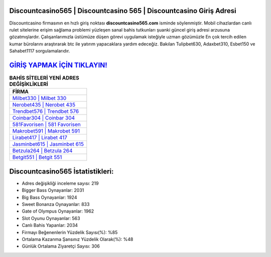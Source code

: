 ﻿Discountcasino565 | Discountcasino 565 | Discountcasino Giriş Adresi
===================================

.. image:: images/discountcasino-giris.jpg
   :width: 600
   
Discountcasino firmasının en hızlı giriş noktası **discountcasino565.com** isminde söylenmiştir. Mobil cihazlardan canlı rulet sitelerine erişim sağlama problemi yüzleşen sanal bahis tutkunları şuanki güncel giriş adresi arzusuna gözatmışlardır. Çalışanlarımızla üstümüze düşen görevi uygulamak isteğiyle uzman gözümüzle En çok tercih edilen kumar bürolarını araştırarak btc ile yatırım yapacaklara yardım edeceğiz. Bakılan Tulipbet630, Adaxbet310, Esbet150 ve Sahabet1117 sorgulamalarıdır.

`GİRİŞ YAPMAK İÇİN TIKLAYIN! <https://cutt.ly/QwVVg2Vk>`_
==============

.. list-table:: **BAHİS SİTELERİ YENİ ADRES DEĞİŞİKLİKLERİ**
   :widths: 100
   :header-rows: 1

   * - FİRMA
   * - `Milbet330 | Milbet 330 <milbet330-milbet-330-milbet-giris-adresi.html>`_
   * - `Nerobet435 | Nerobet 435 <nerobet435-nerobet-435-nerobet-giris-adresi.html>`_
   * - `Trendbet576 | Trendbet 576 <trendbet576-trendbet-576-trendbet-giris-adresi.html>`_	 
   * - `Coinbar304 | Coinbar 304 <coinbar304-coinbar-304-coinbar-giris-adresi.html>`_	 
   * - `581Favorisen | 581 Favorisen <581favorisen-581-favorisen-favorisen-giris-adresi.html>`_ 
   * - `Makrobet591 | Makrobet 591 <makrobet591-makrobet-591-makrobet-giris-adresi.html>`_
   * - `Lirabet417 | Lirabet 417 <lirabet417-lirabet-417-lirabet-giris-adresi.html>`_	 
   * - `Jasminbet615 | Jasminbet 615 <jasminbet615-jasminbet-615-jasminbet-giris-adresi.html>`_
   * - `Betzula264 | Betzula 264 <betzula264-betzula-264-betzula-giris-adresi.html>`_
   * - `Betgit551 | Betgit 551 <betgit551-betgit-551-betgit-giris-adresi.html>`_
	 
Discountcasino565 İstatistikleri:
===================================	 
* Adres değişikliği inceleme sayısı: 219
* Bigger Bass Oynayanlar: 2031
* Big Bass Oynayanlar: 1924
* Sweet Bonanza Oynayanlar: 833
* Gate of Olympus Oynayanlar: 1962
* Slot Oyunu Oynayanlar: 563
* Canlı Bahis Yapanlar: 2034
* Firmayı Beğenenlerin Yüzdelik Sayısı(%): %85
* Ortalama Kazanma Şansınız Yüzdelik Olarak(%): %48
* Günlük Ortalama Ziyaretçi Sayısı: 306
